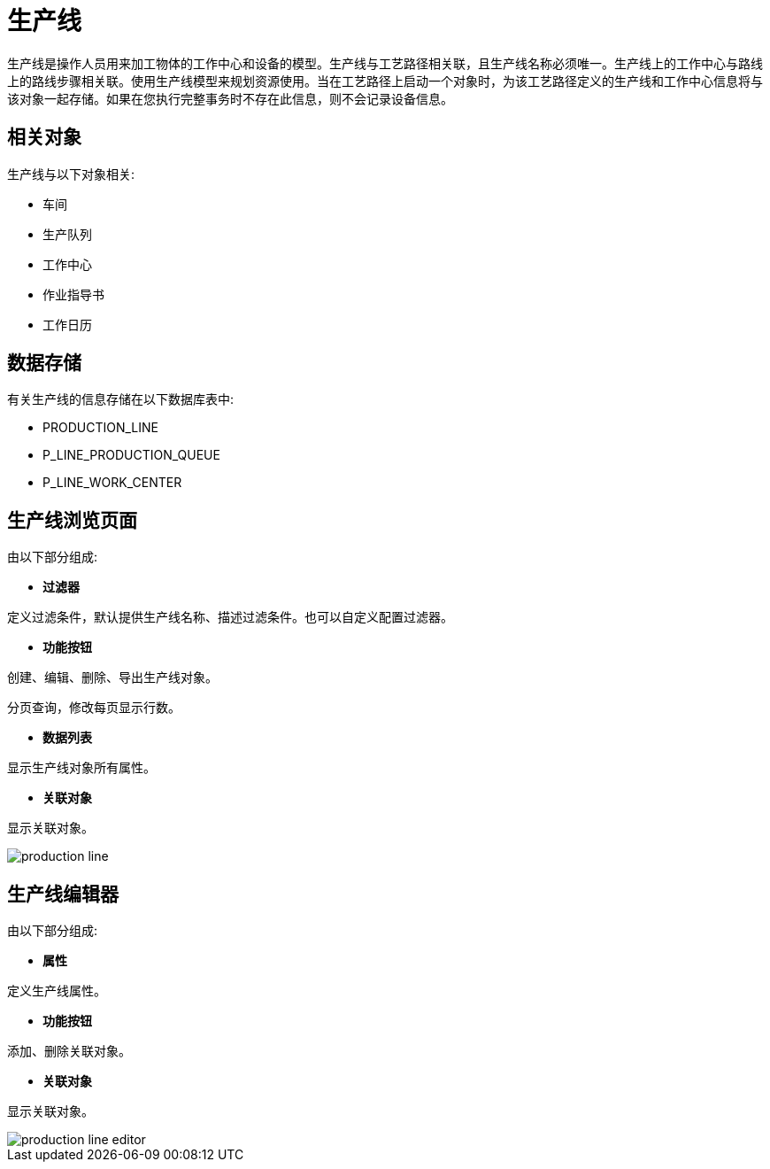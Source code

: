 = 生产线

生产线是操作人员用来加工物体的工作中心和设备的模型。生产线与工艺路径相关联，且生产线名称必须唯一。生产线上的工作中心与路线上的路线步骤相关联。使用生产线模型来规划资源使用。当在工艺路径上启动一个对象时，为该工艺路径定义的生产线和工作中心信息将与该对象一起存储。如果在您执行完整事务时不存在此信息，则不会记录设备信息。




== 相关对象
生产线与以下对象相关:

* 车间
* 生产队列
* 工作中心
* 作业指导书
* 工作日历


== 数据存储
有关生产线的信息存储在以下数据库表中:

* PRODUCTION_LINE
* P_LINE_PRODUCTION_QUEUE
* P_LINE_WORK_CENTER

== 生产线浏览页面
由以下部分组成:

* *过滤器*

定义过滤条件，默认提供生产线名称、描述过滤条件。也可以自定义配置过滤器。

* *功能按钮*

创建、编辑、删除、导出生产线对象。

分页查询，修改每页显示行数。

* *数据列表*

显示生产线对象所有属性。

* *关联对象*

显示关联对象。

image::production-line.png[align="center"]

== 生产线编辑器
由以下部分组成:

* *属性*

定义生产线属性。

* *功能按钮*

添加、删除关联对象。

* *关联对象*

显示关联对象。

image::production-line-editor.png[align="center"]
